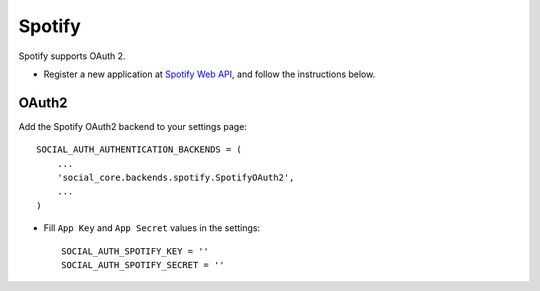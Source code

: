 Spotify
=======

Spotify supports OAuth 2.

- Register a new application at `Spotify Web API`_, and follow the
  instructions below.

OAuth2
------

Add the Spotify OAuth2 backend to your settings page::

    SOCIAL_AUTH_AUTHENTICATION_BACKENDS = (
        ...
        'social_core.backends.spotify.SpotifyOAuth2',
        ...
    )

- Fill ``App Key`` and ``App Secret`` values in the settings::

      SOCIAL_AUTH_SPOTIFY_KEY = ''
      SOCIAL_AUTH_SPOTIFY_SECRET = ''

.. _Spotify Web API: https://developer.spotify.com/spotify-web-api
